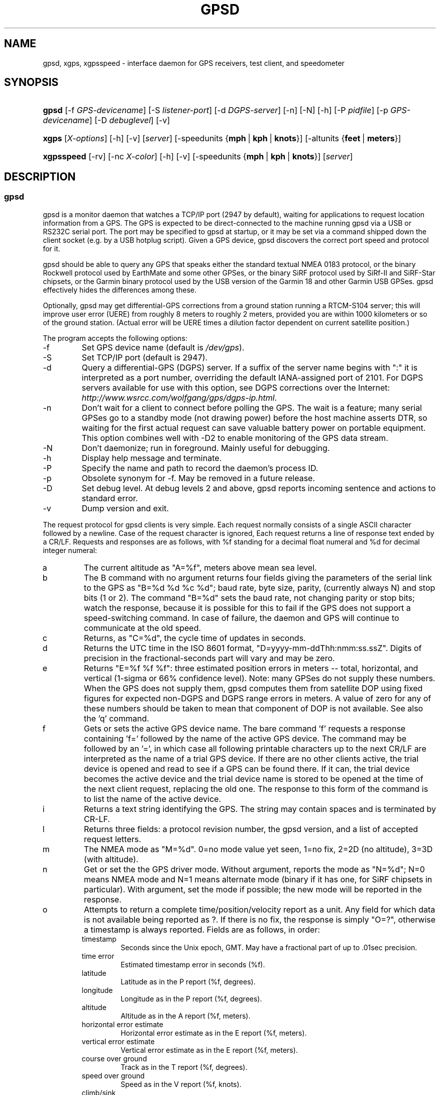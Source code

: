 .\"Generated by db2man.xsl. Don't modify this, modify the source.
.de Sh \" Subsection
.br
.if t .Sp
.ne 5
.PP
\fB\\$1\fR
.PP
..
.de Sp \" Vertical space (when we can't use .PP)
.if t .sp .5v
.if n .sp
..
.de Ip \" List item
.br
.ie \\n(.$>=3 .ne \\$3
.el .ne 3
.IP "\\$1" \\$2
..
.TH "GPSD" 1 "" "" ""
.SH NAME
gpsd, xgps, xgpsspeed \- interface daemon for GPS receivers, test client, and speedometer
.SH "SYNOPSIS"
.ad l
.hy 0
.HP 5
\fBgpsd\fR [\-f\ \fIGPS\-devicename\fR] [\-S\ \fIlistener\-port\fR] [\-d\ \fIDGPS\-server\fR] [\-n] [\-N] [\-h] [\-P\ \fIpidfile\fR] [\-p\ \fIGPS\-devicename\fR] [\-D\ \fIdebuglevel\fR] [\-v]
.ad
.hy
.ad l
.hy 0
.HP 5
\fBxgps\fR [\fIX\-options\fR] [\-h] [\-v] [\fIserver\fR] [\-speedunits\ {\fBmph\fR\ |\ \fBkph\fR\ |\ \fBknots\fR}] [\-altunits\ {\fBfeet\fR\ |\ \fBmeters\fR}]
.ad
.hy
.ad l
.hy 0
.HP 10
\fBxgpsspeed\fR [\-rv] [\-nc\ \fIX\-color\fR] [\-h] [\-v] [\-speedunits\ {\fBmph\fR\ |\ \fBkph\fR\ |\ \fBknots\fR}] [\fIserver\fR]
.ad
.hy

.SH "DESCRIPTION"

.SS "gpsd"

.PP
gpsd is a monitor daemon that watches a TCP/IP port (2947 by default), waiting for applications to request location information from a GPS\&. The GPS is expected to be direct\-connected to the machine running gpsd via a USB or RS232C serial port\&. The port may be specified to gpsd at startup, or it may be set via a command shipped down the client socket (e\&.g\&. by a USB hotplug script)\&. Given a GPS device, gpsd discovers the correct port speed and protocol for it\&.

.PP
gpsd should be able to query any GPS that speaks either the standard textual NMEA 0183 protocol, or the binary Rockwell protocol used by EarthMate and some other GPSes, or the binary SiRF protocol used by SiRf\-II and SiRF\-Star chipsets, or the Garmin binary protocol used by the USB version of the Garmin 18 and other Garmin USB GPSes\&. gpsd effectively hides the differences among these\&.

.PP
Optionally, gpsd may get differential\-GPS corrections from a ground station running a RTCM\-S104 server; this will improve user error (UERE) from roughly 8 meters to roughly 2 meters, provided you are within 1000 kilometers or so of the ground station\&. (Actual error will be UERE times a dilution factor dependent on current satellite position\&.)

.PP
The program accepts the following options:

.TP
\-f
Set GPS device name (default is \fI/dev/gps\fR)\&.

.TP
\-S
Set TCP/IP port (default is 2947)\&.

.TP
\-d
Query a differential\-GPS (DGPS) server\&. If a suffix of the server name begins with ":" it is interpreted as a port number, overriding the default IANA\-assigned port of 2101\&. For DGPS servers available for use with this option, see DGPS corrections over the Internet: \fIhttp://www.wsrcc.com/wolfgang/gps/dgps-ip.html\fR\&.

.TP
\-n
Don't wait for a client to connect before polling the GPS\&. The wait is a feature; many serial GPSes go to a standby mode (not drawing power) before the host machine asserts DTR, so waiting for the first actual request can save valuable battery power on portable equipment\&. This option combines well with \-D2 to enable monitoring of the GPS data stream\&.

.TP
\-N
Don't daemonize; run in foreground\&. Mainly useful for debugging\&.

.TP
\-h
Display help message and terminate\&.

.TP
\-P
Specify the name and path to record the daemon's process ID\&.

.TP
\-p
Obsolete synonym for \-f\&. May be removed in a future release\&.

.TP
\-D
Set debug level\&. At debug levels 2 and above, gpsd reports incoming sentence and actions to standard error\&.

.TP
\-v
Dump version and exit\&.

.PP
The request protocol for gpsd clients is very simple\&. Each request normally consists of a single ASCII character followed by a newline\&. Case of the request character is ignored, Each request returns a line of response text ended by a CR/LF\&. Requests and responses are as follows, with %f standing for a decimal float numeral and %d for decimal integer numeral:

.TP
a
The current altitude as "A=%f", meters above mean sea level\&.

.TP
b
The B command with no argument returns four fields giving the parameters of the serial link to the GPS as "B=%d %d %c %d"; baud rate, byte size, parity, (currently always N) and stop bits (1 or 2)\&. The command "B=%d" sets the baud rate, not changing parity or stop bits; watch the response, because it is possible for this to fail if the GPS does not support a speed\-switching command\&. In case of failure, the daemon and GPS will continue to communicate at the old speed\&.

.TP
c
Returns, as "C=%d", the cycle time of updates in seconds\&.

.TP
d
Returns the UTC time in the ISO 8601 format, "D=yyyy\-mm\-ddThh:nmm:ss\&.ssZ"\&. Digits of precision in the fractional\-seconds part will vary and may be zero\&.

.TP
e
Returns "E=%f %f %f": three estimated position errors in meters -- total, horizontal, and vertical (1\-sigma or 66% confidence level)\&. Note: many GPSes do not supply these numbers\&. When the GPS does not supply them, gpsd computes them from satellite DOP using fixed figures for expected non\-DGPS and DGPS range errors in meters\&. A value of zero for any of these numbers should be taken to mean that component of DOP is not available\&. See also the 'q' command\&.

.TP
f
Gets or sets the active GPS device name\&. The bare command 'f' requests a response containing 'f=' followed by the name of the active GPS device\&. The command may be followed by an '=', in which case all following printable characters up to the next CR/LF are interpreted as the name of a trial GPS device\&. If there are no other clients active, the trial device is opened and read to see if a GPS can be found there\&. If it can, the trial device becomes the active device and the trial device name is stored to be opened at the time of the next client request, replacing the old one\&. The response to this form of the command is to list the name of the active device\&.

.TP
i
Returns a text string identifying the GPS\&. The string may contain spaces and is terminated by CR\-LF\&.

.TP
l
Returns three fields: a protocol revision number, the gpsd version, and a list of accepted request letters\&.

.TP
m
The NMEA mode as "M=%d"\&. 0=no mode value yet seen, 1=no fix, 2=2D (no altitude), 3=3D (with altitude)\&.

.TP
n
Get or set the the GPS driver mode\&. Without argument, reports the mode as "N=%d"; N=0 means NMEA mode and N=1 means alternate mode (binary if it has one, for SiRF chipsets in particular)\&. With argument, set the mode if possible; the new mode will be reported in the response\&.

.TP
o
Attempts to return a complete time/position/velocity report as a unit\&. Any field for which data is not available being reported as ?\&. If there is no fix, the response is simply "O=?", otherwise a timestamp is always reported\&. Fields are as follows, in order:


.RS

.TP
timestamp
Seconds since the Unix epoch, GMT\&. May have a fractional part of up to \&.01sec precision\&.

.TP
time error
Estimated timestamp error in seconds (%f)\&.

.TP
latitude
Latitude as in the P report (%f, degrees)\&.

.TP
longitude
Longitude as in the P report (%f, degrees)\&.

.TP
altitude
Altitude as in the A report (%f, meters)\&.

.TP
horizontal error estimate
Horizontal error estimate as in the E report (%f, meters)\&.

.TP
vertical error estimate
Vertical error estimate as in the E report (%f, meters)\&.

.TP
course over ground
Track as in the T report (%f, degrees)\&.

.TP
speed over ground
Speed as in the V report (%f, knots)\&.

.TP
climb/sink
Vertical velocity as in the U report (%f, meters/sec)\&.

.TP
estimated error in course over ground
Error estimate for course (%f, degrees)\&.

.TP
estimated error in speed over ground
Error estimate for speed (%f, knots)\&.

.TP
climb/sink
Error estimate for climb/sink (%f, meters/sec)\&.

.RE
.IP
Note: this command is experimental and still under development\&. Currently the time error, track error, groundspeed error and climb/sink error fields are always ?\&.

.TP
p
Returns the current position in the form "P=%f %f"; numbers are in degrees, latitude first\&.

.TP
q
Returns "Q=%d %f %f %f": a count of satellites used in the last fix, and three dimensionless dilution\-of\-precision (DOP) numbers -- total, horizontal, and vertical\&. These are computed from the satellite geometry; they are factors by which to multiply the estimated UERE (user error in meters at specified confidence level due to ionospheric delay, multipath reception, etc\&.) to get actual circular error ranges in meters at the same confidence level\&. See also the 'e' command\&. Note: Some GPSes may fail to report these, or report only one of them (often HDOP); a value of 0\&.0 should be taken as an indication that the data is not available\&.

.TP
r
Sets or toggles 'raw' mode\&. Return "R=0" or "R=1"\&. In raw mode you read the NMEA data stream from the GPS\&. (Non\-NMEA GPSes get their communication format translated to NMEA on the fly\&.) The command 'r' immediately followed by the digit '1' or the plus sign '+' sets raw mode\&. The command 'r' followed by the digit '0' or the minus sign '\-' clears raw mode\&. The command 'r' with neither suffix toggles raw mode\&.

.TP
s
The NMEA status as "S=%d"\&. 0=no fix, 1=fix, 2=DGPS\-corrected fix\&.

.TP
t
Track made good; course "T=%f" in degrees from true north\&.

.TP
u
Current rate of climb as "U=%f" in meters per second\&. Some GPSes (non\-Sirf\-II based) do not report this, in that case gpsd computes it using the altitude from the last fix (if available)\&.

.TP
v
The current speed over ground as "V=%f" in knots\&.

.TP
w
Sets or toggles 'watcher' mode (see the descroiption below)\&. Return "W=0" or "W=1"\&.The command 'w' immediately followed by the digit '1' or the plus sign '+' sets watcher mode\&. The command 'w' followed by the digit '0' or the minus sign '\-' clears watcher mode\&. The command 'w' with neither suffix toggles watcher mode\&.

.TP
x
Returns "X=1" if the GPS is online, "X=0" if not\&.

.TP
y
Returns Y= followed by a count not more than 12, followed by that many quintuples of satellite PRNs, elevation/azimuth pairs (elevation an integer formatted as %d in range 0\-90, azimuth an integer formatted as %d in range 0\-359), signal strengths in decibels, and 1 or 0 according as the satellite was or was not used in the last fix\&. Each number is followed by one space\&.

.TP
z
The Z command returns daemon profiling information of interest to gpsd developers\&. The format of this string is subject to change without notice\&.

.PP
Note that a response consisting of just ? following the = means that there is no valid data available\&.

.PP
Requests can be concatenated and sent as a string; gpsd will then respond with a comma\-separated list of replies\&.

.PP
Every gpsd reply will start with the string "GPSD" followed by the replies\&. Examples:

.IP

      query:       "p\\n"
      reply:       "GPSD,P=36\&.000000 123\&.000000\\r\\n"

      query:       "d\\n"
      reply:       "GPSD,D=2002\-11\-16T02:45:05\&.12Z\\r\\n"

      query:       "va\\n"
      reply:       "GPSD,V=0\&.000000,A=37\&.900000\\r\\n"

.PP
When clients are active but the GPS is not responding, gpsd will spin trying to open the GPS device once per second\&. Thus, it can be left running in background and survive having the GPS repeatedly unplugged and plugged back in\&.

.PP
The recommended mode for clients is watcher mode\&. In watcher mode gpsd ships a line of data to the client each time the the GPS sends a sentence, but rather than being raw NMEA the line is a gpsd response as if the user had just sent some set of gpsd commands\&. That set of commands is the minimum for which the incoming sentence is relevant -- e\&.g\&., a GGA sentence ships a "pdasm" response because it contains position, date, altitude, and GPS mode data\&. Additionally, watching clients get notifications in the form X=0 or X=1 when the online/offline status of the GPS changes\&.

.PP
Sending SIGHUP to a running gpsd forces it to close the GPS and all client connections\&. It will then attempt to reconnect to the GPS and resume listening for client connections\&. This may be useful if your GPS enters a wedged or confused state but can be soft\-reset by pulling down DTR\&.

.PP
When gpsd receives a sentence with a timestamp, it packages the received timestamp with current local time and sends it to a shared\-memory segment with an ID known to ntpd, the network time synchronization daemon\&. If ntpd has been properly configured to receive this message, it will be used to correct the system clock\&. Note that because GPS clocks only return 0\&.01sec resolution, ntpd is unlikely to use this cue unless your system is off\-net\&. Furthermore, note that this feature is experimental and currently operates with SiRF GPSes only; making it work with other GPSes that report subsecond time resolution may come later\&.

.PP
Here is a sample \fIntp\&.conf\fR configuration stanza telling ntpd how to read the GPS notfications:

.nf

server 127\&.127\&.28\&.0 minpoll 4 maxpoll 4
fudge 127\&.127\&.28\&.0 refid GPS

.fi

.PP
The magic pseudo\-IP address 127\&.127\&.28\&.0 identifies unit 0 of the ntpd shared\-memory driver, which is what gpsd writes to\&. With this configuration, ntpd will read the timestamp posted by gpsd every 16 seconds; \fBntpq \-p\fR should show the time difference when it is not very large\&.

.SS "xgps"

.PP
xgps is a simple test client for gpsd with an X interface\&. It displays current GPS animation and (for GPSes that support the feature) the locations of accessible satellites\&.

.PP
xgps accepts an \-h option as for gpsd, or a \-v option to dump the package version and exit\&. An optional argument may specify an server to get data from; a colon\-separated suffix is taken as a port number\&. The misfeature of previous versions that allowed it to direct\-connect to the serial device has been removed\&.

.PP
The \-speedunits option can be used to set the speed units for display; follow the keyword with knots for nautical miles per hour, kph for kilometres per hour, or mph for miles per hour\&. The default is miles per hour\&. This option can also be set as the X resource 'speedunits'\&.

.PP
The \-altunits option can be used to set the altitude units for display; follow the keyword with 'meters' or 'feet'\&. The default is feet\&. This option can also be set as the X resource 'altunits'\&.

.SS "xgpsspeed"

.PP
xgpsspeed is a speedometer that uses position information from the GPS\&. It accepts an \-h option and optional argument as for gps, or a \-v option to dump the package version and exit\&. Additionally, it accepts \-rv (reverse video) and \-nc (needle color) options\&.

.PP
The \-speedunits option can be used to set the speed units for display; follow the keyword with knots for nautical miles per hour, kph for kilometres per hour, or mph for miles per hour\&. The default is miles per hour\&. This option can also be set as the X resource 'speedunits'\&.

.SH "LIMITATIONS"

.PP
There is a limitation in the accuracy of gpsd\-using applications that stems from the fact that gpsd waits passively for updates from the sensor rather than actively polling for them (which can't be done in a device\-independent way)\&. Most GPSes ship updates just once per second\&. At 50km/h (31mi/h) that's 13\&.8 meters change in position between updates\&. This is good enough if you're on foot or in a car but not good enough for aviation applications\&.

.SH "APPLICABLE STANDARDS"

.PP
The official NMEA protocol standard is available on paper from the National Marine Electronics Association: \fIhttp://www.nmea.org/pub/0183/\fR\&. A description of the protocol is available on the Web: \fIhttp://vancouver-webpages.com/peter/nmeafaq.txt\fR\&. gpsd parses the following NMEA sentences: GPRMC, GPGLL, GPVTG, GPGGA, GPGSA, GPGSV\&. Note that gpsd returns pure decimal degrees, not the hybrid degree/minute format described in the NMEA standard\&.

.SH "SEE ALSO"

.PP
 \fBlibgps\fR(3)  \fBlibgpsd\fR(3)  \fBgpsprobe\fR(1)  \fBgpsprof\fR(1)  \fBgpsfake\fR(1) 

.SH "AUTHORS"

.PP
Remco Treffcorn, Derrick Brashear, Russ Nelson, Eric S\&. Raymond\&. This manual page by Eric S\&. Raymond <esr@thyrsus\&.com>\&. There is a project page, with xgps screenshots, here: \fIhttp://gpsd.berlios.de/\fR\&.

